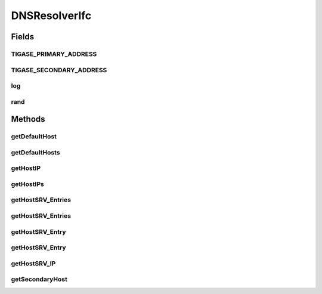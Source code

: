 .. java:import:: javax.naming NamingException

.. java:import:: javax.naming.directory Attribute

.. java:import:: javax.naming.directory Attributes

.. java:import:: javax.naming.directory DirContext

.. java:import:: javax.naming.directory InitialDirContext

.. java:import:: java.net UnknownHostException

.. java:import:: java.util.logging Level

.. java:import:: java.util.logging Logger

DNSResolverIfc
==============

.. java:package:: tigase.util.dns
   :noindex:

.. java:type:: public interface DNSResolverIfc

Fields
------
TIGASE_PRIMARY_ADDRESS
^^^^^^^^^^^^^^^^^^^^^^

.. java:field:: static final String TIGASE_PRIMARY_ADDRESS
   :outertype: DNSResolverIfc

TIGASE_SECONDARY_ADDRESS
^^^^^^^^^^^^^^^^^^^^^^^^

.. java:field:: static final String TIGASE_SECONDARY_ADDRESS
   :outertype: DNSResolverIfc

log
^^^

.. java:field:: static final Logger log
   :outertype: DNSResolverIfc

rand
^^^^

.. java:field:: static Random rand
   :outertype: DNSResolverIfc

Methods
-------
getDefaultHost
^^^^^^^^^^^^^^

.. java:method:: public String getDefaultHost()
   :outertype: DNSResolverIfc

   Method provides default host information for the installation. It can be both hostname or IP address.

   :return: a default host information.

getDefaultHosts
^^^^^^^^^^^^^^^

.. java:method::  String[] getDefaultHosts()
   :outertype: DNSResolverIfc

   Method provides an array of all local host informations, by default it contains defaultHost.

   :return: an array of all local hosts.

getHostIP
^^^^^^^^^

.. java:method:: public String getHostIP(String hostname) throws UnknownHostException
   :outertype: DNSResolverIfc

   Resolve IP address for the given \ ``hostname``\

   :param hostname: the domain name for which this record is valid
   :return: \ ``IP address``\  of the machine providing the service.

getHostIPs
^^^^^^^^^^

.. java:method:: public String[] getHostIPs(String hostname) throws UnknownHostException
   :outertype: DNSResolverIfc

   Resolve all IP addresses for the given \ ``hostname``\

   :param hostname: the domain name for which this record is valid
   :return: Array of all \ ``IP addresses``\  on which target host provide service.

getHostSRV_Entries
^^^^^^^^^^^^^^^^^^

.. java:method:: public DNSEntry[] getHostSRV_Entries(String hostname) throws UnknownHostException
   :outertype: DNSResolverIfc

   Retrieves list of SRV DNS entries for given \ ``hostname``\ . Performs lookup for \ ``_xmpp-server._tcp``\  SRV records.

   :param hostname: the domain name for which this record is valid
   :return: Array of the DNSEntry objects containing SRV DNS records

getHostSRV_Entries
^^^^^^^^^^^^^^^^^^

.. java:method:: public DNSEntry[] getHostSRV_Entries(String hostname, String service, int defPort) throws UnknownHostException
   :outertype: DNSResolverIfc

   Retrieves list of DNS entries for given \ ``hostname``\ . Allow specifying particular type of SRV record.

   :param hostname: the domain name for which this record is valid
   :param service: type of SRV records, for example \ ``_xmpp-server._tcp``\
   :param defPort: default port number in case DNS records is missing one.
   :return: Array of the DNSEntry records

getHostSRV_Entry
^^^^^^^^^^^^^^^^

.. java:method:: public DNSEntry getHostSRV_Entry(String hostname) throws UnknownHostException
   :outertype: DNSResolverIfc

   Retrieves service DNS entry with highest priority for given \ ``hostname``\ . Performs lookup for \ ``_xmpp-server._tcp``\  SRV records.

   :param hostname: name to resolve
   :return: DNSEntry object containing DNS record with highest priority for given \ ``hostname``\

getHostSRV_Entry
^^^^^^^^^^^^^^^^

.. java:method:: public DNSEntry getHostSRV_Entry(String hostname, String service, int defPort) throws UnknownHostException
   :outertype: DNSResolverIfc

   Retrieves list of DNS entries for given \ ``hostname``\ . Allow specifying particular type of SRV record.

   :param hostname: name to resolve
   :param service: type of SRV records, for example \ ``_xmpp-server._tcp``\
   :param defPort: default port number in case DNS records is missing one.
   :return: DNSEntry object containing DNS record with highest priority for given \ ``hostname``\

getHostSRV_IP
^^^^^^^^^^^^^

.. java:method:: public String getHostSRV_IP(String hostname) throws UnknownHostException
   :outertype: DNSResolverIfc

   Returns \ ``IP address``\  of the machine providing the service.

   :param hostname: the domain name for which this record is valid

getSecondaryHost
^^^^^^^^^^^^^^^^

.. java:method:: public String getSecondaryHost()
   :outertype: DNSResolverIfc

   Method provides alternative host information for the current instance. By default falls back to the default host information.

   :return: alternative host information.

